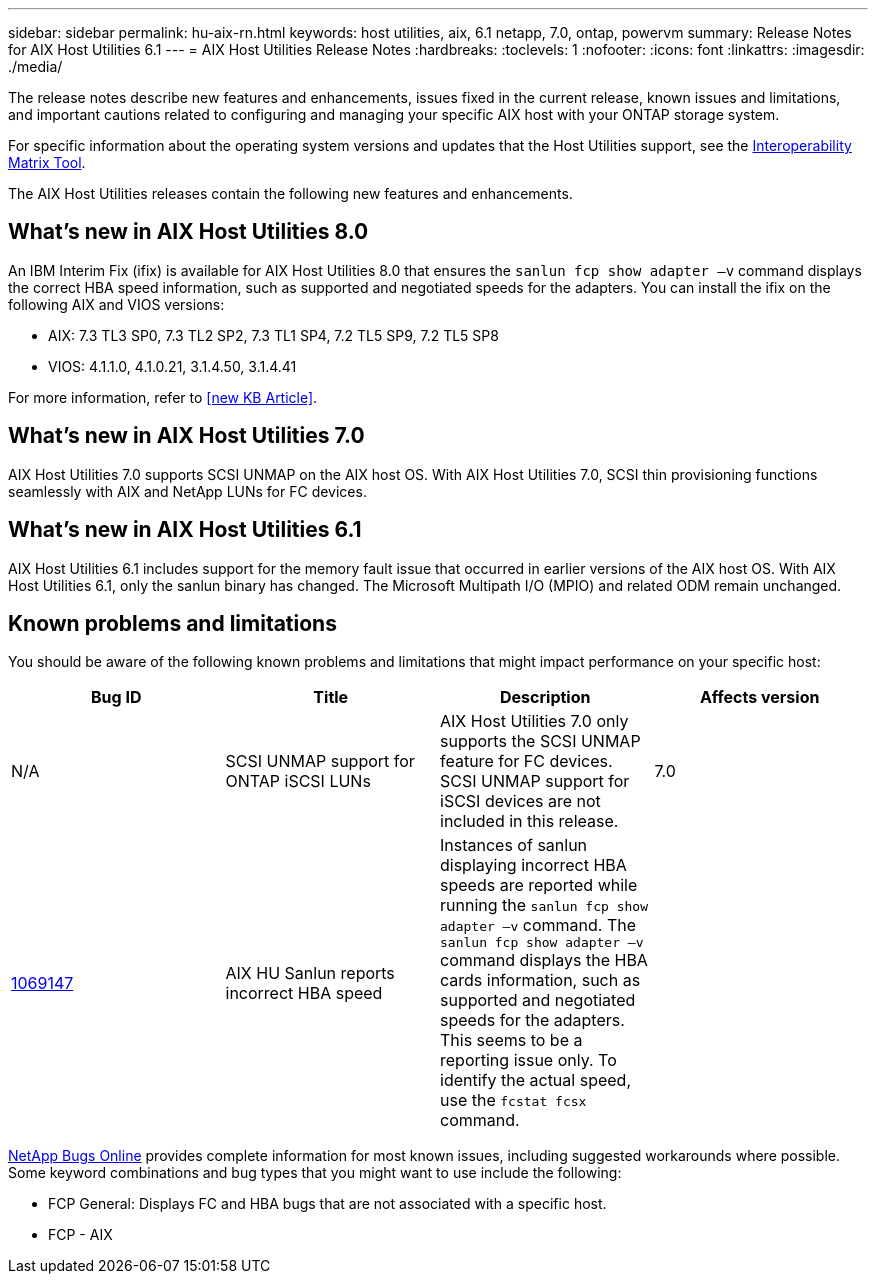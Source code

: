 ---
sidebar: sidebar
permalink: hu-aix-rn.html
keywords: host utilities, aix, 6.1 netapp, 7.0, ontap, powervm
summary: Release Notes for AIX Host Utilities 6.1
---
= AIX Host Utilities Release Notes
:hardbreaks:
:toclevels: 1
:nofooter:
:icons: font
:linkattrs:
:imagesdir: ./media/

[.lead]
The release notes describe new features and enhancements, issues fixed in the current release, known issues and limitations, and important cautions related to configuring and managing your specific AIX host with your ONTAP storage system.

For specific information about the operating system versions and updates that the Host Utilities support, see the link:https://imt.netapp.com/matrix/#welcome[Interoperability Matrix Tool^].

The AIX Host Utilities releases contain the following new features and enhancements.

== What's new in AIX Host Utilities 8.0
An IBM Interim Fix (ifix) is available for AIX Host Utilities 8.0 that ensures the `sanlun fcp show adapter –v` command displays the correct HBA speed information, such as supported and negotiated speeds for the adapters. You can install the ifix on the following AIX and VIOS versions:

* AIX: 7.3 TL3 SP0, 7.3 TL2 SP2, 7.3 TL1 SP4, 7.2 TL5 SP9, 7.2 TL5 SP8
* VIOS: 4.1.1.0, 4.1.0.21, 3.1.4.50, 3.1.4.41

For more information, refer to <<new KB Article>>.

== What's new in AIX Host Utilities 7.0
AIX Host Utilities 7.0 supports SCSI UNMAP on the AIX host OS. With AIX Host Utilities 7.0, SCSI thin provisioning functions seamlessly with AIX and NetApp LUNs for FC devices.

== What's new in AIX Host Utilities 6.1
AIX Host Utilities 6.1 includes support for the memory fault issue that occurred in earlier versions of the AIX host OS. With AIX Host Utilities 6.1, only the sanlun binary has changed. The Microsoft Multipath I/O (MPIO) and related ODM remain unchanged.

== Known problems and limitations
You should be aware of the following known problems and limitations that might impact performance on your specific host:

[cols=4,options="header"]
|===
|Bug ID	|Title	|Description | Affects version
|N/A
|SCSI UNMAP support for ONTAP iSCSI LUNs |AIX Host Utilities 7.0 only supports the SCSI UNMAP feature for FC devices. SCSI UNMAP support for iSCSI devices are not included in this release. | 7.0
|link:https://mysupport.netapp.com/site/bugs-online/product/HOSTUTILITIES/BURT/1069147[1069147^]
|AIX HU Sanlun reports incorrect HBA speed	|Instances of sanlun displaying incorrect HBA speeds are reported while running the `sanlun fcp show adapter –v` command.  The `sanlun fcp show adapter –v` command displays the HBA cards information, such as supported and negotiated speeds for the adapters. This seems to be a reporting issue only. To identify the actual speed, use the `fcstat fcsx` command.
|
|===

link:https://mysupport.netapp.com/site/[NetApp Bugs Online^] provides complete information for most known issues, including suggested workarounds where possible. Some keyword combinations and bug types that you might want to use include the following:

*	FCP General: Displays FC and HBA bugs that are not associated with a specific host.
*	FCP - AIX
